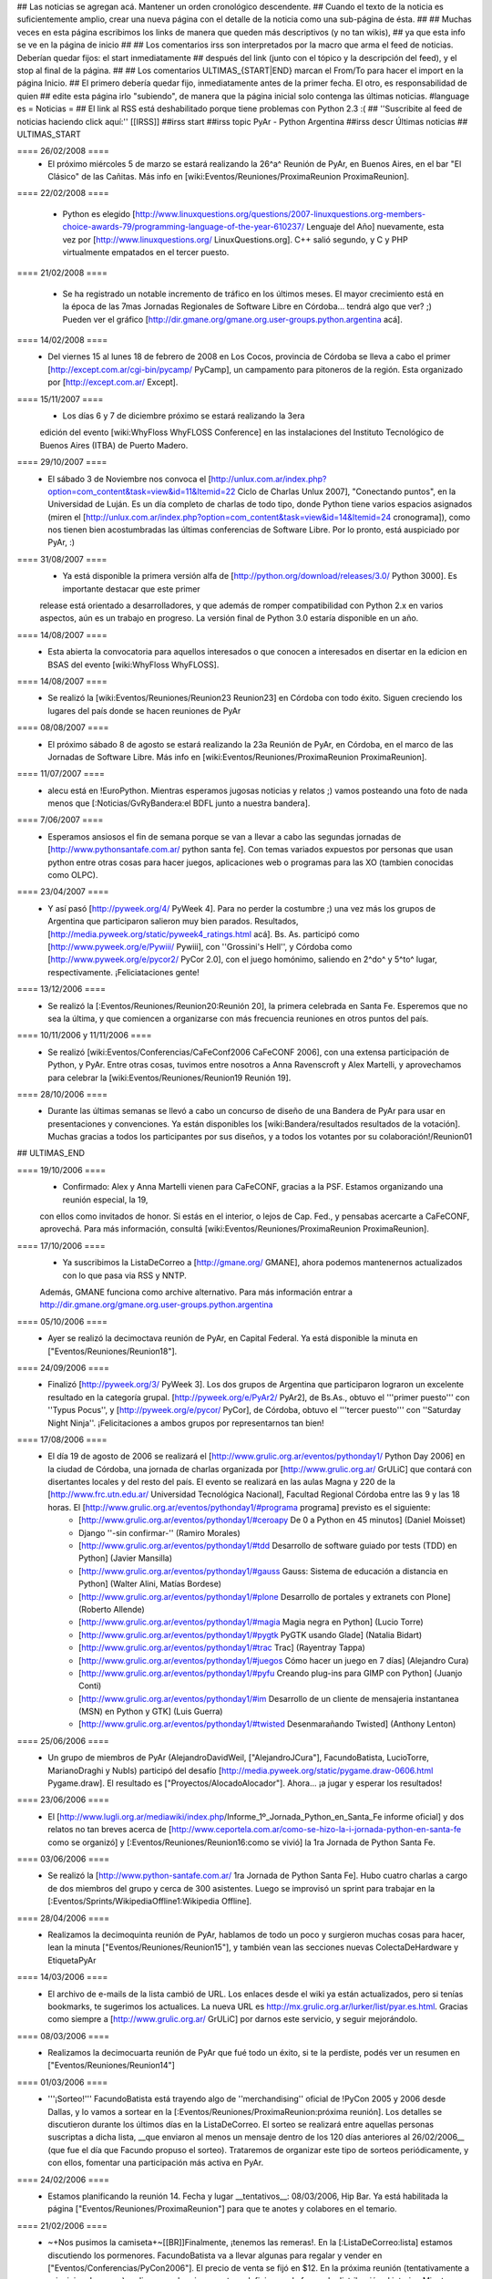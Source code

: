 ## Las noticias se agregan acá. Mantener un orden cronológico descendente.
## Cuando el texto de la noticia es suficientemente amplio, crear una nueva página con el detalle de la noticia como una sub-página de ésta.
##
## Muchas veces en esta página escribimos los links de manera que queden más descriptivos (y no tan wikis),
## ya que esta info se ve en la página de inicio
##
## Los comentarios irss son interpretados por la macro que arma el feed de noticias. Deberían quedar fijos: el start inmediatamente
## después del link (junto con el tópico y la descripción del feed), y el stop al final de la página.
##
## Los comentarios ULTIMAS_{START|END} marcan el From/To para hacer el import en la página Inicio.
## El primero debería quedar fijo, inmediatamente antes de la primer fecha. El otro, es responsabilidad de quien
## edite esta página irlo "subiendo", de manera que la página inicial solo contenga las últimas noticias.
#language es
= Noticias =
## El link al RSS está deshabilitado porque tiene problemas con Python 2.3 :(
## ''Suscribite al feed de noticias haciendo click aquí:''  [[IRSS]]
##irss start
##irss topic PyAr - Python Argentina
##irss descr Últimas noticias
## ULTIMAS_START

==== 26/02/2008 ====
 * El próximo miércoles 5 de marzo se estará realizando la 26^a^ Reunión de PyAr, en Buenos Aires, en el bar "El Clásico" de las Cañitas. Más info en [wiki:Eventos/Reuniones/ProximaReunion ProximaReunion].

==== 22/02/2008 ====

 * Python es elegido [http://www.linuxquestions.org/questions/2007-linuxquestions.org-members-choice-awards-79/programming-language-of-the-year-610237/ Lenguaje del Año] nuevamente, esta vez por [http://www.linuxquestions.org/ LinuxQuestions.org]. C++ salió segundo, y C y PHP virtualmente empatados en el tercer puesto.

==== 21/02/2008 ====

 * Se ha registrado un notable incremento de tráfico en los últimos meses. El mayor crecimiento está en la época de las 7mas Jornadas Regionales de Software Libre en Córdoba... tendrá algo que ver? ;) Pueden ver el gráfico [http://dir.gmane.org/gmane.org.user-groups.python.argentina acá].

==== 14/02/2008 ====
 * Del viernes 15 al lunes 18 de febrero de 2008 en Los Cocos, provincia de Córdoba se lleva a cabo el primer [http://except.com.ar/cgi-bin/pycamp/ PyCamp], un campamento para pitoneros de la región. Esta organizado por [http://except.com.ar/ Except].

==== 15/11/2007 ====
 * Los días 6 y 7 de diciembre próximo se estará realizando la 3era
 edición del evento [wiki:WhyFloss WhyFLOSS Conference] en las instalaciones del Instituto
 Tecnológico de Buenos Aires (ITBA) de Puerto Madero.

==== 29/10/2007 ====
 * El sábado 3 de Noviembre nos convoca el [http://unlux.com.ar/index.php?option=com_content&task=view&id=11&Itemid=22 Ciclo de Charlas Unlux 2007], "Conectando puntos", en la Universidad de Luján. Es un día completo de charlas de todo tipo, donde Python tiene varios espacios asignados (miren el [http://unlux.com.ar/index.php?option=com_content&task=view&id=14&Itemid=24 cronograma]), como nos tienen bien acostumbradas las últimas conferencias de Software Libre. Por lo pronto, está auspiciado por PyAr, :)

==== 31/08/2007 ====
 * Ya está disponible la primera versión alfa de [http://python.org/download/releases/3.0/ Python 3000]. Es importante destacar que este primer
 release está orientado a desarrolladores, y que además de romper compatibilidad con Python 2.x en varios aspectos, aún es un trabajo en progreso.
 La versión final de Python 3.0 estaría disponible en un año.

==== 14/08/2007 ====
 * Esta abierta la convocatoria para aquellos interesados o que conocen a interesados en disertar en la edicion en BSAS del evento [wiki:WhyFloss WhyFLOSS].
==== 14/08/2007 ====
 * Se realizó la [wiki:Eventos/Reuniones/Reunion23 Reunion23] en Córdoba con todo éxito. Siguen creciendo los lugares del país donde se hacen reuniones de PyAr

==== 08/08/2007 ====
 * El próximo sábado 8 de agosto se estará realizando la 23a Reunión de PyAr, en Córdoba, en el marco de las Jornadas de Software Libre. Más info en [wiki:Eventos/Reuniones/ProximaReunion ProximaReunion].

==== 11/07/2007 ====
 * alecu está en !EuroPython. Mientras esperamos jugosas noticias y relatos ;) vamos posteando una foto de nada menos que [:Noticias/GvRyBandera:el BDFL junto a nuestra bandera].

==== 7/06/2007 ====
 * Esperamos ansiosos el fin de semana porque se van a llevar a cabo las segundas jornadas de [http://www.pythonsantafe.com.ar/ python santa fe]. Con temas variados expuestos por personas que usan python entre otras cosas para hacer juegos, aplicaciones web o programas para las XO (tambien conocidas como OLPC).

==== 23/04/2007 ====
 * Y así pasó [http://pyweek.org/4/ PyWeek 4]. Para no perder la costumbre ;) una vez más los grupos de Argentina que participaron salieron muy bien parados. Resultados, [http://media.pyweek.org/static/pyweek4_ratings.html acá]. Bs. As. participó como [http://www.pyweek.org/e/Pywiii/ Pywiii], con ''Grossini's Hell'', y Córdoba como [http://www.pyweek.org/e/pycor2/ PyCor 2.0], con el juego homónimo, saliendo en 2^do^ y 5^to^ lugar, respectivamente. ¡Feliciataciones gente!

==== 13/12/2006 ====
 * Se realizó la [:Eventos/Reuniones/Reunion20:Reunión 20], la primera celebrada en Santa Fe. Esperemos que no sea la última, y que comiencen a organizarse con más frecuencia reuniones en otros puntos del país.

==== 10/11/2006 y 11/11/2006 ====
 * Se realizó [wiki:Eventos/Conferencias/CaFeConf2006 CaFeCONF 2006], con una extensa participación de Python, y PyAr. Entre otras cosas, tuvimos entre nosotros a Anna Ravenscroft y Alex Martelli, y aprovechamos para celebrar la [wiki:Eventos/Reuniones/Reunion19 Reunión 19].

==== 28/10/2006 ====
 * Durante las últimas semanas se llevó a cabo un concurso de diseño de una Bandera de PyAr para usar en presentaciones y convenciones. Ya están disponibles los [wiki:Bandera/resultados resultados de la votación]. Muchas gracias a todos los participantes por sus diseños, y a todos los votantes por su colaboración!/Reunion01

## ULTIMAS_END

==== 19/10/2006 ====
 * Confirmado: Alex y Anna Martelli vienen para CaFeCONF, gracias a la PSF. Estamos organizando una reunión especial, la 19,
 con ellos como invitados de honor. Si estás en el interior, o lejos de Cap. Fed., y pensabas acercarte a CaFeCONF, aprovechá.
 Para más información, consultá [wiki:Eventos/Reuniones/ProximaReunion ProximaReunion].

==== 17/10/2006 ====
 * Ya suscribimos la ListaDeCorreo a [http://gmane.org/ GMANE], ahora podemos mantenernos actualizados con lo que pasa via RSS y NNTP. 
 Además, GMANE funciona como archive alternativo.
 Para más información entrar a http://dir.gmane.org/gmane.org.user-groups.python.argentina

==== 05/10/2006 ====
 * Ayer se realizó la decimoctava reunión de PyAr, en Capital Federal. Ya está disponible la minuta en ["Eventos/Reuniones/Reunion18"].


==== 24/09/2006 ====
 * Finalizó [http://pyweek.org/3/ PyWeek 3]. Los dos grupos de Argentina que participaron lograron un excelente resultado en la categoría grupal. [http://pyweek.org/e/PyAr2/ PyAr2], de Bs.As., obtuvo el '''primer puesto''' con ''Typus Pocus'', y [http://pyweek.org/e/pycor/ PyCor], de Córdoba, obtuvo el '''tercer puesto''' con ''Saturday Night Ninja''. ¡Felicitaciones a ambos grupos por representarnos tan bien!

==== 17/08/2006 ====
 * El día 19 de agosto de 2006 se realizará el [http://www.grulic.org.ar/eventos/pythonday1/ Python Day 2006] en la ciudad de Córdoba, una jornada de charlas organizada por [http://www.grulic.org.ar/ GrULiC] que contará con disertantes locales y del resto del país. El evento se realizará en las aulas Magna y 220 de la [http://www.frc.utn.edu.ar/ Universidad Tecnológica Nacional], Facultad Regional Córdoba entre las 9 y las 18 horas. El [http://www.grulic.org.ar/eventos/pythonday1/#programa programa] previsto es el siguiente:
    * [http://www.grulic.org.ar/eventos/pythonday1/#ceroapy De 0 a Python en 45 minutos] (Daniel Moisset)
    * Django ''-sin confirmar-'' (Ramiro Morales)
    * [http://www.grulic.org.ar/eventos/pythonday1/#tdd Desarrollo de software guiado por tests (TDD) en Python] (Javier Mansilla)
    * [http://www.grulic.org.ar/eventos/pythonday1/#gauss Gauss: Sistema de educación a distancia en Python] (Walter Alini, Matías Bordese)
    * [http://www.grulic.org.ar/eventos/pythonday1/#plone Desarrollo de portales y extranets con Plone] (Roberto Allende)
    * [http://www.grulic.org.ar/eventos/pythonday1/#magia Magia negra en Python] (Lucio Torre)
    * [http://www.grulic.org.ar/eventos/pythonday1/#pygtk PyGTK usando Glade] (Natalia Bidart)
    * [http://www.grulic.org.ar/eventos/pythonday1/#trac Trac] (Rayentray Tappa)
    * [http://www.grulic.org.ar/eventos/pythonday1/#juegos Cómo hacer un juego en 7 días] (Alejandro Cura)
    * [http://www.grulic.org.ar/eventos/pythonday1/#pyfu Creando plug-ins para GIMP con Python] (Juanjo Conti)
    * [http://www.grulic.org.ar/eventos/pythonday1/#im Desarrollo de un cliente de mensajeria instantanea (MSN) en Python y GTK] (Luis Guerra)
    * [http://www.grulic.org.ar/eventos/pythonday1/#twisted Desenmarañando Twisted] (Anthony Lenton)

==== 25/06/2006 ====
 * Un grupo de miembros de PyAr (AlejandroDavidWeil, ["AlejandroJCura"], FacundoBatista, LucioTorre, MarianoDraghi y NubIs) participó del desafío [http://media.pyweek.org/static/pygame.draw-0606.html Pygame.draw]. El resultado es ["Proyectos/AlocadoAlocador"]. Ahora... ¡a jugar y esperar los resultados!

==== 23/06/2006 ====
 * El [http://www.lugli.org.ar/mediawiki/index.php/Informe_1º_Jornada_Python_en_Santa_Fe informe oficial] y dos relatos no tan breves acerca de [http://www.ceportela.com.ar/como-se-hizo-la-i-jornada-python-en-santa-fe como se organizó] y [:Eventos/Reuniones/Reunion16:como se vivió] la 1ra Jornada de Python Santa Fe.

==== 03/06/2006 ====
 * Se realizó la [http://www.python-santafe.com.ar/ 1ra Jornada de Python Santa Fe]. Hubo cuatro charlas a cargo de dos miembros del grupo y cerca de 300 asistentes. Luego se improvisó un sprint para trabajar en la [:Eventos/Sprints/WikipediaOffline1:Wikipedia Offline].

==== 28/04/2006 ====
 * Realizamos la decimoquinta reunión de PyAr, hablamos de todo un poco y surgieron muchas cosas para hacer, lean la minuta ["Eventos/Reuniones/Reunion15"], y también vean las secciones nuevas ColectaDeHardware y EtiquetaPyAr

==== 14/03/2006 ====
 * El archivo de e-mails de la lista cambió de URL. Los enlaces desde el wiki ya están actualizados, pero si tenías bookmarks, te sugerimos los actualices. La nueva URL es http://mx.grulic.org.ar/lurker/list/pyar.es.html. Gracias como siempre a [http://www.grulic.org.ar/ GrULiC] por darnos este servicio, y seguir mejorándolo.


==== 08/03/2006 ====
 * Realizamos la decimocuarta reunión de PyAr que fué todo un éxito, si te la perdiste, podés ver un resumen en ["Eventos/Reuniones/Reunion14"]

==== 01/03/2006 ====
 * '''¡Sorteo!''' FacundoBatista está trayendo algo de ''merchandising'' oficial de !PyCon 2005 y 2006 desde Dallas, y lo vamos a sortear en la [:Eventos/Reuniones/ProximaReunion:próxima reunión]. Los detalles se discutieron durante los últimos días en la ListaDeCorreo. El sorteo se realizará entre aquellas personas suscriptas a dicha lista, __que enviaron al menos un mensaje dentro de los 120 días anteriores al 26/02/2006__ (que fue el día que Facundo propuso el sorteo). Trataremos de organizar este tipo de sorteos periódicamente, y con ellos, fomentar una participación más activa en PyAr.

==== 24/02/2006 ====
 * Estamos planificando la reunión 14. Fecha y lugar __tentativos__: 08/03/2006, Hip Bar. Ya está habilitada la página ["Eventos/Reuniones/ProximaReunion"] para que te anotes y colabores en el temario.

==== 21/02/2006 ====
 * ~+Nos pusimos la camiseta+~[[BR]]Finalmente, ¡tenemos las remeras!. En la [:ListaDeCorreo:lista] estamos discutiendo los pormenores. FacundoBatista va a llevar algunas para regalar y vender en ["Eventos/Conferencias/PyCon2006"]. El precio de venta se fijó en $12. En la próxima reunión (tentativamente a principios de marzo) realizaremos la primer venta, y definiremos la forma de distribución al interior. Mientras tanto, pueden ver el modelo definitivo en la página ["Remeras"].

==== 05/02/2006 ====
 * En un [http://mail.python.org/pipermail/python-dev/2006-February/060415.html mensaje] enviado a python-dev, GvR anunció que "''después de tantos intentos de encontrar una alternativa a lambda, quizás debamos admitir la derrota. No he tenido tiempo de seguir los últimos rounds, pero propongo que mantengamos lambda, para dejar de derrochar el tiempo y talento de todos en un desafío imposible.''" ¿Estará todo dicho? Al menos por el momento, parece que `lambda` se queda.

==== 02/02/2006 ====
 * ¡Tenemos canal oficial de IRC!. El servidor de IRC es irc.freenode.net, y el nombre del canal es #python-ar.

==== 28/01/2006 ====
 * ¡Lanzamos el nuevo portal!. Mucho antes de lo que esperábamos. Tenemos pendientes algunas mejoras en la configuración de Apache y MoinMoin, pero podemos decir que el sitio está oficialmente lanzado. Cualquier problema, por favor repórtenlo en la ListaDeCorreo, o en la nueva sección ["Sugerencias"].
 * Nuevo portal, nueva sección: ["Recursos"], donde mantenemos la información sobre organizaciones que utilizan Python en Argentina.

==== 26/01/2006 ====
 * /!\ '''''Se larga la confección de''''' ["Remeras"]'''''. El diseño está cerrado. Por favor, confirmá cuántas querés y de que talles en la página.'''''
 * FacundoBatista viaja a [http://us.pycon.org/TX2006/HomePage PyCon 2006]. Habilitamos una sección para debatir y proponer contenido de una Lightning Talk sobre PyAr. Podés ver en que estamos pensando y aportar ideas ingresando [:Eventos/Conferencias/PyCon2006:aquí].
 * Queremos crear una nueva sección, ["Recursos"], que en principio contenga información sobre el uso de Python en Argentina (por ejemplo, empresas). La página está en construcción, y podés realizar tu aporte.

==== 23/01/2006 ====
 * ¡Última oportunidad de hacer algún aporte al diseño de las remeras! La idea está casi cerrada. Podés ver los ejemplos y dejar tus comentarios en la página ["Remeras"].

==== 07/07/2005 ====
 * Última edición de [:Noticias/Inmersion54:Inmersión en Python].

==== 25/04/2005 ====
 * NubIs nos muestra su script [:Noticias/FotoByMail:Foto by Mail].

==== 15/04/2005 ====
 * LucioTorre nos da detalles sobre [:Proyectos/PythonPalm:Python para PalmOS] (en inglés).

==== 11/04/2005 ====
 * Está disponible la minuta de la [:Eventos/Reuniones/Reunion07:Reunión 7] y la agenda que intentamos seguir en la próxima reunión ([:Eventos/Reuniones/Reunion08:Reunión 8]).

==== 19/01/2005 ====
 * PyAr tiene su [:ListaDeCorreo:lista de correo].

==== 20/12/2004 ====
 * PyAr aparece en la lista de Python Interest Groups de Python.org ([:Noticias/ListadoDePIGs:noticia completa]).

==== 25/11/2004 ====
 * La última versión de Python [:Noticias/Python24:ya está en la calle].
 * Ya está disponible el [:Noticias/AritmeticaDecimal:módulo decimal para Python 2.3].

##irss stop
